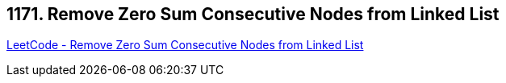 == 1171. Remove Zero Sum Consecutive Nodes from Linked List

https://leetcode.com/problems/remove-zero-sum-consecutive-nodes-from-linked-list/[LeetCode - Remove Zero Sum Consecutive Nodes from Linked List]

